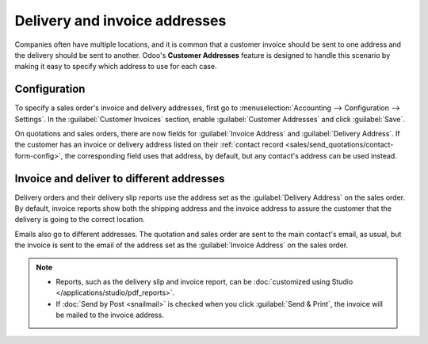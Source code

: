 ==============================
Delivery and invoice addresses
==============================

Companies often have multiple locations, and it is common that a customer invoice should be sent to
one address and the delivery should be sent to another. Odoo's **Customer Addresses** feature is
designed to handle this scenario by making it easy to specify which address to use for each case.

.. seealso::
   :doc:`overview`

Configuration
=============

To specify a sales order's invoice and delivery addresses, first go to :menuselection:`Accounting
--> Configuration --> Settings`. In the :guilabel:`Customer Invoices` section, enable
:guilabel:`Customer Addresses` and click :guilabel:`Save`.

On quotations and sales orders, there are now fields for :guilabel:`Invoice Address` and
:guilabel:`Delivery Address`. If the customer has an invoice or delivery address listed on their
:ref:`contact record <sales/send_quotations/contact-form-config>`, the corresponding field uses that
address, by default, but any contact's address can be used instead.

.. seealso::
   For more information, refer to the documentation on :ref:`Contact Form Configuration
   <sales/send_quotations/contact-form-config>`.


Invoice and deliver to different addresses
==========================================

Delivery orders and their delivery slip reports use the address set as the :guilabel:`Delivery
Address` on the sales order. By default, invoice reports show both the shipping address and the
invoice address to assure the customer that the delivery is going to the correct location.

Emails also go to different addresses. The quotation and sales order are sent to the main contact's
email, as usual, but the invoice is sent to the email of the address set as the
:guilabel:`Invoice Address` on the sales order.

.. note::
   - Reports, such as the delivery slip and invoice report, can be :doc:`customized using Studio
     </applications/studio/pdf_reports>`.
   - If :doc:`Send by Post <snailmail>` is checked when you click :guilabel:`Send & Print`, the
     invoice will be mailed to the invoice address.
